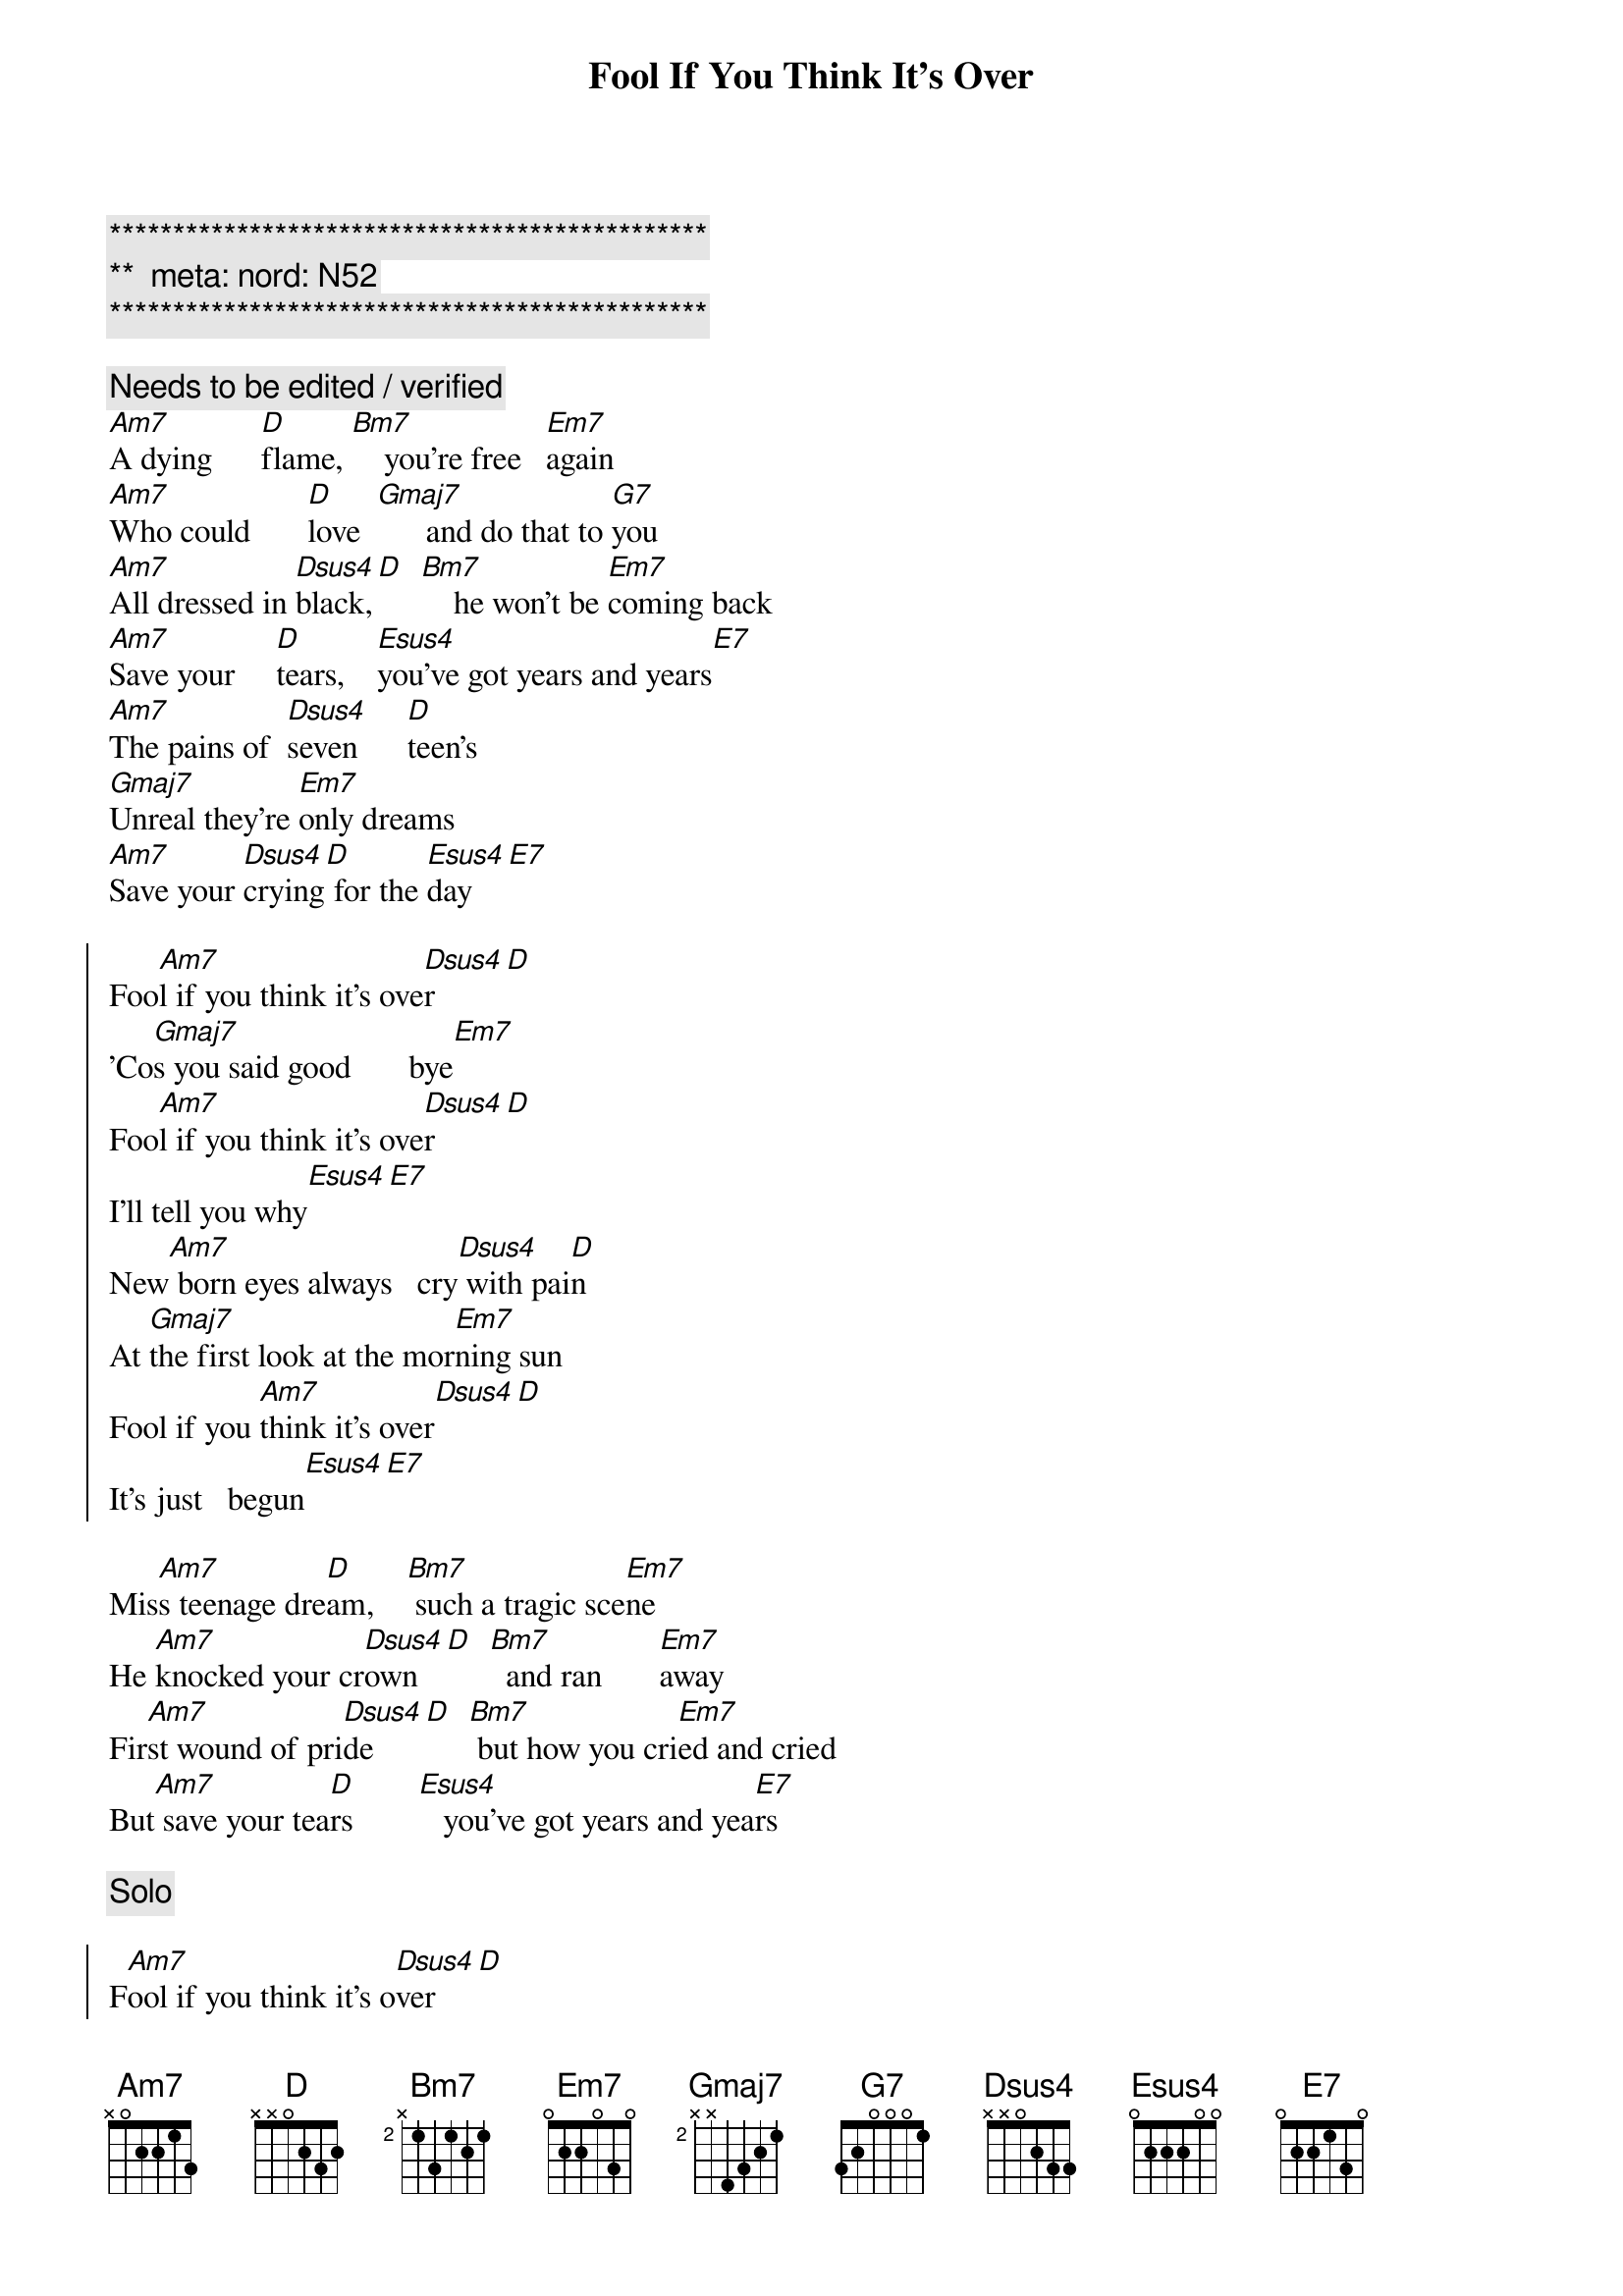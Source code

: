 {title: Fool If You Think It's Over}
{artist: Chris Rea}
{key: Am}
{duration: 4:10}
{tempo: 110}
{meta: nord: N52}

{c:***********************************************}
{c:**  meta: nord: N52   }
{c:***********************************************}

{c: Needs to be edited / verified}
{sov}
[Am7]A dying      [D]flame, [Bm7]    you're free   [Em7]again
[Am7]Who could       [D]love  [Gmaj7]      and do that to [G7]you
[Am7]All dressed in [Dsus4]black,[D]  [Bm7]    he won't be [Em7]coming back
[Am7]Save your     [D]tears,    [Esus4]you've got years and years[E7]
[Am7]The pains of  [Dsus4]seven      [D]teen's
[Gmaj7]Unreal they're [Em7]only dreams
[Am7]Save your [Dsus4]crying[D] for the [Esus4]day[E7]
{eov}

{soc}
Foo[Am7]l if you think it's ove[Dsus4]r[D]
'Co[Gmaj7]s you said good       bye[Em7]
Foo[Am7]l if you think it's ove[Dsus4]r[D]
I'll tell you why[Esus4][E7]
New[Am7] born eyes always   cry[Dsus4] with pai[D]n
At [Gmaj7]the first look at the mor[Em7]ning sun
Fool if you [Am7]think it's over[Dsus4][D]
It's just   begun[Esus4][E7]
{eoc}

{sov}
Mis[Am7]s teenage dre[D]am,    [Bm7] such a tragic sce[Em7]ne
He [Am7]knocked your cr[Dsus4]own   [D]  [Bm7]  and ran       [Em7]away
Fir[Am7]st wound of pri[Dsus4]de    [D]  [Bm7] but how you cri[Em7]ed and cried
But[Am7] save your tea[D]rs        [Esus4]   you've got years and yea[E7]rs
{eov}

{c:Solo}

{soc}
F[Am7]ool if you think it's o[Dsus4]ver[D]
 [Gmaj7][Em7]

Foo[Am7]l if you think it's ove[Dsus4]r[D]
 [Esus4][E7]
 {eoc}

{sov}
I'l[Am7]l buy your fir[Dsus4]st good win[D]e
We'[Gmaj7]ll have a   rea[Em7]l good time
Sav[Am7]e your cry[Dsus4]ing fo[D]r the day[Esus4][E7]
{eov}

{soc}
[Am7]Fool if you think it's [Dsus4]over[D]
'Co[Gmaj7]s you said good       bye[Em7]
Foo[Am7]l if you think it's ove[Dsus4]r[D]
I'll tell you why[Esus4][E7]
{eoc}

{sov}
New[Am7] born eyes always   cry[Dsus4] with pai[D]n
At [Gmaj7]the first look at the mor[Em7]ning sun
You're a foo[Am7]l if you think it's ove[Dsus4]r[D]
It's just   begun[Esus4][E7]
{eov}

